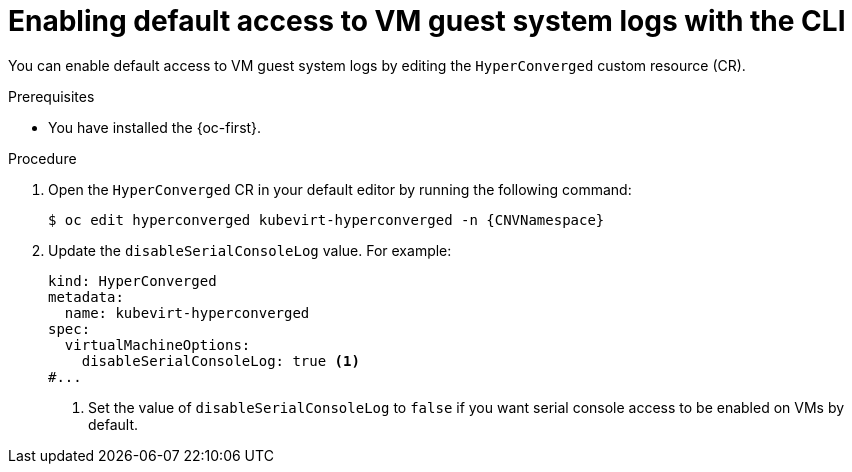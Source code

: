 // Module included in the following assemblies:
//
// * virt/support/virt-troubleshooting.adoc

:_mod-docs-content-type: PROCEDURE
[id="virt-enable-guest-log-default-cli_{context}"]
= Enabling default access to VM guest system logs with the CLI

You can enable default access to VM guest system logs by editing the `HyperConverged` custom resource (CR).

.Prerequisites

* You have installed the {oc-first}.

.Procedure

. Open the `HyperConverged` CR in your default editor by running the following command:
+
[source,terminal,subs="attributes+"]
----
$ oc edit hyperconverged kubevirt-hyperconverged -n {CNVNamespace}
----

. Update the `disableSerialConsoleLog` value. For example:
+
[source,yaml]
----
kind: HyperConverged
metadata:
  name: kubevirt-hyperconverged
spec:
  virtualMachineOptions:
    disableSerialConsoleLog: true <1>
#...
----
<1> Set the value of `disableSerialConsoleLog` to `false` if you want serial console access to be enabled on VMs by default.
